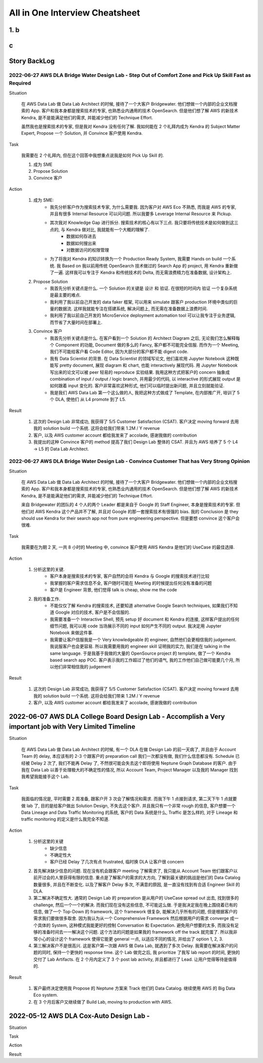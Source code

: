 All in One Interview Cheatsheet
==============================================================================

1. b
------------------------------------------------------------------------------

c
------------------------------------------------------------------------------

Story BackLog
------------------------------------------------------------------------------


2022-06-27 AWS DLA Bridge Water Design Lab - Step Out of Comfort Zone and Pick Up Skill Fast as Required
~~~~~~~~~~~~~~~~~~~~~~~~~~~~~~~~~~~~~~~~~~~~~~~~~~~~~~~~~~~~~~~~~~~~~~~~~~~~~~
Situation

    在 AWS Data Lab 做 Data Lab Architect 的时候, 接待了一个大客户 Bridgewater. 他们想做一个内部的企业文档搜索的 App. 客户和我本身都是搜索技术的专家, 也熟悉业内通用的技术 OpenSearch. 但是他们想了解 AWS 的新技术 Kendra, 是不是能满足他们的需求, 并能减少他们的 Technique Effort.

    虽然我也是搜索技术的专家, 但是我对 Kendra 没有任何了解. 我如何能在 2 个礼拜内成为 Kendra 的 Subject Matter Expert, Propose 一个 Solution, 并 Convince 客户使用 Kendra.

Task

    我需要在 2 个礼拜内, 但在这个回答中我想重点说我是如何 Pick Up Skill 的.

    1. 成为 SME
    2. Propose Solution
    3. Convince 客户

Action

    1. 成为 SME:
        - 我先分析客户作为搜索技术专家, 为什么需要我. 因为客户对 AWS Eco 不熟悉, 而我是 AWS 的专家, 并且有很多 Internal Resource 可以问问题. 所以我要多 Leverage Internal Resource 来 Pickup.
        - 其次我对 Knowledge Gap 进行拆分. 搜索技术的核心有以下三点. 我只要将传统技术是如何做到这三点的, 与 Kendra 做对比, 我就能有一个大概的理解了.
            - 数据如何存进去
            - 数据如何搜出来
            - 对数据访问的权限管理
        - 为了将我对 Kendra 的知识转换为一个 Production Ready System, 我需要 Hands on build 一个系统. 我 Based on 我以前用传统 OpenSearch 技术做过的 Search App 的 project, 用 Kendra 重新做了一遍. 这样我可以专注于 Kendra 和传统技术的 Delta, 而无需浪费精力在准备数据, 设计架构上.
    2. Propose Solution
        - 我首先分析关键点是什么. 一个 Solution 的关键是 设计 和 验证. 在很短的时间内 验证 一个复杂系统是最主要的难点.
        - 我利用了我以前自己开发的 data faker 框架, 可以用来 simulate 跟客户 production 环境中类似的巨量的数据流. 这样我就能专注在搭建系统, 解决问题上, 而无需在准备数据上浪费时间.
        - 我利用了我以前自己开发的 MicroService deployment automation tool 可以让我专注于业务逻辑, 而节省了大量时间在部署上.
    3. Convince 客户
        - 我首先分析关键点是什么. 在客户看到一个 Solution 的 Architect Diagram 之后, 无论我们怎么解释每个 Component 的功能, Document 做的多么的 Fancy, 客户都不可能完全信服. 而作为一个 Meeting, 我们不可能给客户看 Code Editor, 因为大部分的客户都不能 digest code.
        - 我有 Data Scientist 的背景. 在 Data Scientist 的领域写论文, 他们喜欢用 Jupyter Notebook 这种既能写 pretty document, 展现 diagram 和 chart, 也能 interactively 展现代码. 用 Jupyter Notebook 写出来的论文可以被 peer 轻易的 reproduce 实验结果. 我用这种方式把客户的 concern 抽象成 combination of input / output / logic branch, 并用最少的代码, 以 interactive 的形式展现 output 是如何跟着 input 变化的. 客户非常喜欢这种形式, 他们可以临时提出新问题, 并且立刻就能验证.
        - 我是我们 AWS Data Lab 第一个这么做的人, 我把这种方式做成了 Template, 在内部推广开, 培训了 5 个 DLA, 使他们 从 L4 promote 到了 L5.

Result

    1. 这次的 Design Lab 非常成功, 我获得了 5/5 Customer Satisfaction (CSAT). 客户决定 moving forward 去用我的 solution build 一个系统. 这将会给我们带来 1.2M / Y revenue
    2. 客户, 以及 AWS customer account 都给我发来了 accolade, 感谢我做的 contribution
    3. 我提出的这种 Convince 客户的 method 提高了我们 Design Lab 整体的 CSAT. 并且为 AWS 培养了 5 个 L4 -> L5 的 Data Lab Architect.


2022-06-27 AWS DLA Bridge Water Design Lab - Convince Customer That has Very Strong Opinion
~~~~~~~~~~~~~~~~~~~~~~~~~~~~~~~~~~~~~~~~~~~~~~~~~~~~~~~~~~~~~~~~~~~~~~~~~~~~~~
Situation

    在 AWS Data Lab 做 Data Lab Architect 的时候, 接待了一个大客户 Bridgewater. 他们想做一个内部的企业文档搜索的 App. 客户和我本身都是搜索技术的专家, 也熟悉业内通用的技术 OpenSearch. 但是他们想了解 AWS 的新技术 Kendra, 是不是能满足他们的需求, 并能减少他们的 Technique Effort.

    来自 Bridgewater 的团队的 4 个人的两个 Leader 都是来自于 Google 的 Staff Engineer, 本身是搜索技术的专家. 但他们对 AWS Kendra 这个产品并不了解, 并且对 Google 的那一套搜索技术有很强的 bias. 我的 Conclusion 是 they should use Kendra for their search app not from pure engineering perspective. 但是要想 convince 这个客户会很难.

Task

    我需要在为期 2 天, 一共 8 小时的 Meeting 中, convince 客户使用 AWS Kendra 是他们的 UseCase 的最佳选择.

Action

    1. 分析这里的关键.
        - 客户本身是搜索技术的专家, 客户自然的会将 Kendra 与 Google 的搜索技术进行比较
        - 我掌握的客户需求信息不全, 客户随时可能在 Meeting 的时候提出任何没有准备的问题
        - 客户是 Engineer 背景, 他们觉得 talk is cheap, show me the code
    2. 我的准备工作.
        - 不能仅仅了解 Kendra 的搜索技术, 还要知道 alternative Google Search techniques, 如果我们不知道 Google 对应的技术, 客户是不会信服的.
        - 我需要准备一个 Interactive Shell, 预先 setup 好 document 和 Kendra 的连接, 这样客户提出的任何细节问题, 我可以用 code 当场展示不同的 input 如何产生不同的 output. 我决定用 Jupyter Notebook 来做这件事.
        - 我需要让客户信服我是一个 Very knowledgeable 的 engineer, 自然他们会更相信我的 judgement. 我说服客户也会更容易. 所以我需要用我的 engineer skill 证明我的实力, 我们是在 talking in the same language. 于是我基于我做的大量的 OpenSource project 的 template, 做了一个 Kendra based search app POC. 客户表示我的工作超过了他们的语气, 我的工作他们自己做可能要几个月, 所以他们非常相信我的 judgement

Result

    1. 这次的 Design Lab 非常成功, 我获得了 5/5 Customer Satisfaction (CSAT). 客户决定 moving forward 去用我的 solution build 一个系统. 这将会给我们带来 1.2M / Y revenue
    2. 客户, 以及 AWS customer account 都给我发来了 accolade, 感谢我做的 contribution


2022-06-07 AWS DLA College Board Design Lab - Accomplish a Very important job with Very Limited Timeline
------------------------------------------------------------------------------
Situation

    在 AWS Data Lab 做 Data Lab Architect 的时候, 有一个 DLA 在做 Design Lab 的前一天病了, 并且由于 Account Team 的 delay, 本应该有的 2-3 个跟客户的 preparation call 我们一次都没有做, 我们什么信息都没有. Schedule 已经被 Delay 2 次了, 我们不能再 Delay 了, 不然很可能会失去这个即将使用 Neptune Graph Database 的客户. 由于我在 Data Lab 以善于处理极大的不确定性的情况, 所以 Account Team, Project Manager 以及我的 Manager 找到我希望我能接手这个 Lab.

Task

    我面临的情况是, 平时需要 2 周准备, 跟客户开 3 次会了解情况和需求. 而我下午 1 点接到请求, 第二天下午 1 点就要做 lab 了, 目的是给客户做出 Solution Design, 不失去这个客户. 并且我只有一个非常 rough 的信息, 客户想要一个 Data Lineage and Data Traffic Monitoring 的系统, 客户的 Data 系统是什么, Traffic 是怎么样的, 对于 Lineage 和 traffic monitoring 的定义是什么我完全不知道.

Action

    1. 分析这里的关键
        - 缺少信息
        - 不确定性大
        - 客户已经 Delay 了几次有点 frustrated, 临时换 DLA 让客户很 concern
    2. 首先解决缺少信息的问题. 现在没有机会跟客户 meeting 了解需求了, 我只能从 Account Team 他们跟客户以前开过会的人里获得有限的信息. 重点是了解客户的需求的大方向, 了解到最关键的挑战是他们的 Data Catalog 数量很多, 并且在不断变化. 以及了解客户 Delay 多次, 不满意的原因, 是一直没有找到有合适 Engineer Skill 的 DLA.
    3. 第二解决不确定性大. 通常的 Design Lab 的 preparation 是从用户的 UseCase spread out 出去, 找到很多的 challenge, 然后一个一个的解决. 而我们现在没有这些信息, 不可能这么做. 于是我决定我在晚上围绕着已有的信息, 做了一个 Top-Down 的 framework, 这个 framework 很复杂, 能解决几乎所有的问题, 但是根据客户的需求我们要做很多取舍. 因为我认为从一个 Comprehensive Framework 然后根据用户的需求 converge 成一个具体的 System, 这种模式我能更好的控制 Conversation 和 Expectation. 避免用户想要的太多, 而我没有足够的准备时间去一一解决这个问题. 这个方法的问题是如果我的 framework off the track 就完蛋了. 所以我非常小心的设计这个 framework 使得它能更 general 一点, 以适应不同的情况, 并给出了 option 1, 2, 3.
    4. 第三解决客户不是很高兴. 这是客户第一次跟 AWS 做 Data Lab, 就遇到了多次 Delay. 我需要在解决客户的问题的同时, 保持一个更快的 response time. 这个 Lab 做完之后, 我 prioritize 了我写 lab report 的时间, 更快的交付了 Lab Artifacts. 在 2 个月内定义了 3 个 post lab activity, 并且都进行了 Lead. 让用户觉得等待是值得的.

Result

    1. 客户最终决定使用我 Propose 的 Neptune 方案来 Track 他们的 Data Catalog. 继续使用 AWS 的 Big Data Eco system.
    2. 在 3 个月后客户又继续做了 Build Lab, moving to production with AWS.


2022-05-12 AWS DLA Cox-Auto Design Lab -
------------------------------------------------------------------------------
Situation

Task

Action

Result
